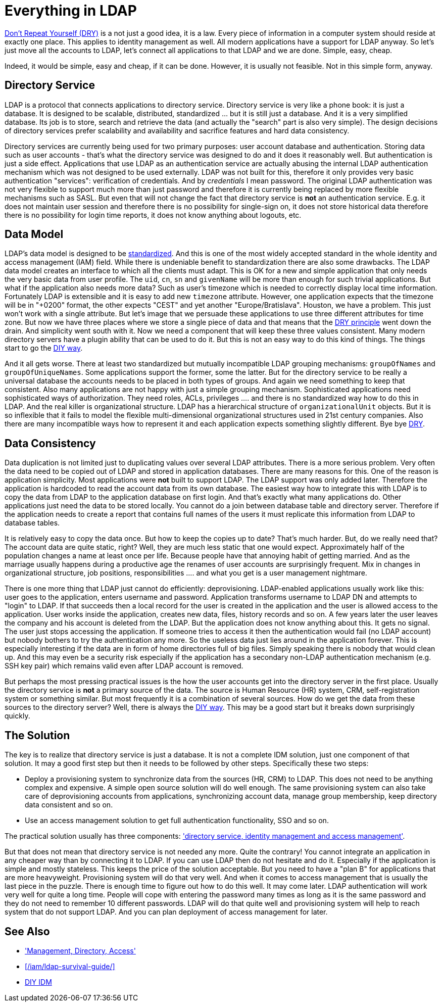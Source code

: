= Everything in LDAP
:page-description: Storing all identity data in a single directory server may look attractive. It may even work for some simple cases. However, it usually leads to a complete mess in a long run.
:page-wiki-name: Everything in LDAP
:page-wiki-id: 13991966
:page-wiki-metadata-create-user: semancik
:page-wiki-metadata-create-date: 2014-02-19T15:26:09.940+01:00
:page-wiki-metadata-modify-user: semancik
:page-wiki-metadata-modify-date: 2020-02-14T19:53:13.599+01:00
:page-moved-from: /iam/antipatterns/everything-in-ldap/
:upkeep-status: yellow
:page-toc: top

link:http://en.wikipedia.org/wiki/Don%27t_repeat_yourself[Don't Repeat Yourself (DRY)] is a not just a good idea, it is a law.
Every piece of information in a computer system should reside at exactly one place.
This applies to identity management as well.
All modern applications have a support for LDAP anyway.
So let's just move all the accounts to LDAP, let's connect all applications to that LDAP and we are done.
Simple, easy, cheap.

Indeed, it would be simple, easy and cheap, if it can be done.
However, it is usually not feasible.
Not in this simple form, anyway.


== Directory Service

LDAP is a protocol that connects applications to directory service.
Directory service is very like a phone book: it is just a database.
It is designed to be scalable, distributed, standardized ... but it is still just a database.
And it is a very simplified database.
Its job is to store, search and retrieve the data (and actually the "search" part is also very simple).
The design decisions of directory services prefer scalability and availability and sacrifice features and hard data consistency.

Directory services are currently being used for two primary purposes: user account database and authentication.
Storing data such as user accounts - that's what the directory service was designed to do and it does it reasonably well.
But authentication is just a side effect.
Applications that use LDAP as an authentication service are actually abusing the internal LDAP authentication mechanism which was not designed to be used externally.
LDAP was not built for this, therefore it only provides very basic authentication "services": verification of credentials.
And by _credentials_ I mean password.
The original LDAP authentication was not very flexible to support much more than just password and therefore it is currently being replaced by more flexible mechanisms such as SASL.
But even that will not change the fact that directory service is *not* an authentication service.
E.g. it does not maintain user session and therefore there is no possibility for single-sign on, it does not store historical data therefore there is no possibility for login time reports, it does not know anything about logouts, etc.


== Data Model

LDAP's data model is designed to be link:http://tools.ietf.org/html/rfc2798[standardized].
And this is one of the most widely accepted standard in the whole identity and access management (IAM) field.
While there is undeniable benefit to standardization there are also some drawbacks.
The LDAP data model creates an interface to which all the clients must adapt.
This is OK for a new and simple application that only needs the very basic data from user profile.
The `uid`, `cn`, `sn` and `givenName` will be more than enough for such trivial applications.
But what if the application also needs more data? Such as user's timezone which is needed to correctly display local time information.
Fortunately LDAP is extensible and it is easy to add new `timezone` attribute.
However, one application expects that the timezone will be in "+0200" format, the other expects "CEST" and yet another "Europe/Bratislava".
Houston, we have a problem.
This just won't work with a single attribute.
But let's image that we persuade these applications to use three different attributes for time zone.
But now we have three places where we store a single piece of data and that means that the link:http://en.wikipedia.org/wiki/Don%27t_repeat_yourself[DRY principle] went down the drain.
And simplicity went south with it.
Now we need a component that will keep these three values consistent.
Many modern directory servers have a plugin ability that can be used to do it.
But this is not an easy way to do this kind of things.
The things start to go the xref:/iam/myths/diy-idm/[DIY way].

And it all gets worse.
There at least two standardized but mutually incompatible LDAP grouping mechanisms: `groupOfNames` and `groupOfUniqueNames`. Some applications support the former, some the latter.
But for the directory service to be really a universal database the accounts needs to be placed in both types of groups.
And again we need something to keep that consistent.
Also many applications are not happy with just a simple grouping mechanism.
Sophisticated applications need sophisticated ways of authorization.
They need roles, ACLs, privileges .... and there is no standardized way how to do this in LDAP.
And the real killer is organizational structure.
LDAP has a hierarchical structure of `organizationalUnit` objects.
But it is so inflexible that it fails to model the flexible multi-dimensional organizational structures used in 21st century companies.
Also there are many incompatible ways how to represent it and each application expects something slightly different.
Bye bye link:http://en.wikipedia.org/wiki/Don%27t_repeat_yourself[DRY].


== Data Consistency

Data duplication is not limited just to duplicating values over several LDAP attributes.
There is a more serious problem.
Very often the data need to be copied out of LDAP and stored in application databases.
There are many reasons for this.
One of the reason is application simplicity.
Most applications were *not* built to support LDAP.
The LDAP support was only added later.
Therefore the application is hardcoded to read the account data from its own database.
The easiest way how to integrate this with LDAP is to copy the data from LDAP to the application database on first login.
And that's exactly what many applications do.
Other applications just need the data to be stored locally.
You cannot do a join between database table and directory server.
Therefore if the application needs to create a report that contains full names of the users it must replicate this information from LDAP to database tables.

It is relatively easy to copy the data once.
But how to keep the copies up to date? That's much harder.
But, do we really need that? The account data are quite static, right? Well, they are much less static that one would expect.
Approximately half of the population changes a name at least once per life.
Because people have that annoying habit of getting married.
And as the marriage usually happens during a productive age the renames of user accounts are surprisingly frequent.
Mix in changes in organizational structure, job positions, responsibilities .... and what you get is a user management nightmare.

There is one more thing that LDAP just cannot do efficiently: deprovisioning.
LDAP-enabled applications usually work like this: user goes to the application, enters username and password.
Application transforms username to LDAP DN and attempts to "login" to LDAP.
If that succeeds then a local record for the user is created in the application and the user is allowed access to the application.
User works inside the application, creates new data, files, history records and so on.
A few years later the user leaves the company and his account is deleted from the LDAP.
But the application does not know anything about this.
It gets no signal.
The user just stops accessing the application.
If someone tries to access it then the authentication would fail (no LDAP account) but nobody bothers to try the authentication any more.
So the useless data just lies around in the application forever.
This is especially interesting if the data are in form of home directories full of big files.
Simply speaking there is nobody that would clean up.
And this may even be a security risk especially if the application has a secondary non-LDAP authentication mechanism (e.g. SSH key pair) which remains valid even after LDAP account is removed.

But perhaps the most pressing practical issues is the how the user accounts get into the directory server in the first place.
Usually the directory service is *not* a primary source of the data.
The source is Human Resource (HR) system, CRM, self-registration system or something similar.
But most frequently it is a combination of several sources.
How do we get the data from these sources to the directory server? Well, there is always the xref:/iam/myths/diy-idm/[DIY way].
This may be a good start but it breaks down surprisingly quickly.


== The Solution

The key is to realize that directory service is just a database.
It is not a complete IDM solution, just one component of that solution.
It may a good first step but then it needs to be followed by other steps.
Specifically these two steps:

* Deploy a provisioning system to synchronize data from the sources (HR, CRM) to LDAP.
This does not need to be anything complex and expensive.
A simple open source solution will do well enough.
The same provisioning system can also take care of deprovisioning accounts from applications, synchronizing account data, manage group membership, keep directory data consistent and so on.

* Use an access management solution to get full authentication functionality, SSO and so on.

The practical solution usually has three components: xref:/iam/best-practice/management-directory-access/['directory service, identity management and access management'].

But that does not mean that directory service is not needed any more.
Quite the contrary! You cannot integrate an application in any cheaper way than by connecting it to LDAP.
If you can use LDAP then do not hesitate and do it.
Especially if the application is simple and mostly stateless.
This keeps the price of the solution acceptable.
But you need to have a "plan B" for applications that are more heavyweight.
Provisioning system will do that very well.
And when it comes to access management that is usually the last piece in the puzzle.
There is enough time to figure out how to do this well.
It may come later.
LDAP authentication will work very well for quite a long time.
People will cope with entering the password many times as long as it is the same password and they do not need to remember 10 different passwords.
LDAP will do that quite well and provisioning system will help to reach system that do not support LDAP.
And you can plan deployment of access management for later.


== See Also

* xref:/iam/best-practice/management-directory-access/['Management, Directory, Access']

* xref:/iam/ldap-survival-guide/[]

* xref:/iam/myths/diy-idm/[DIY IDM]
